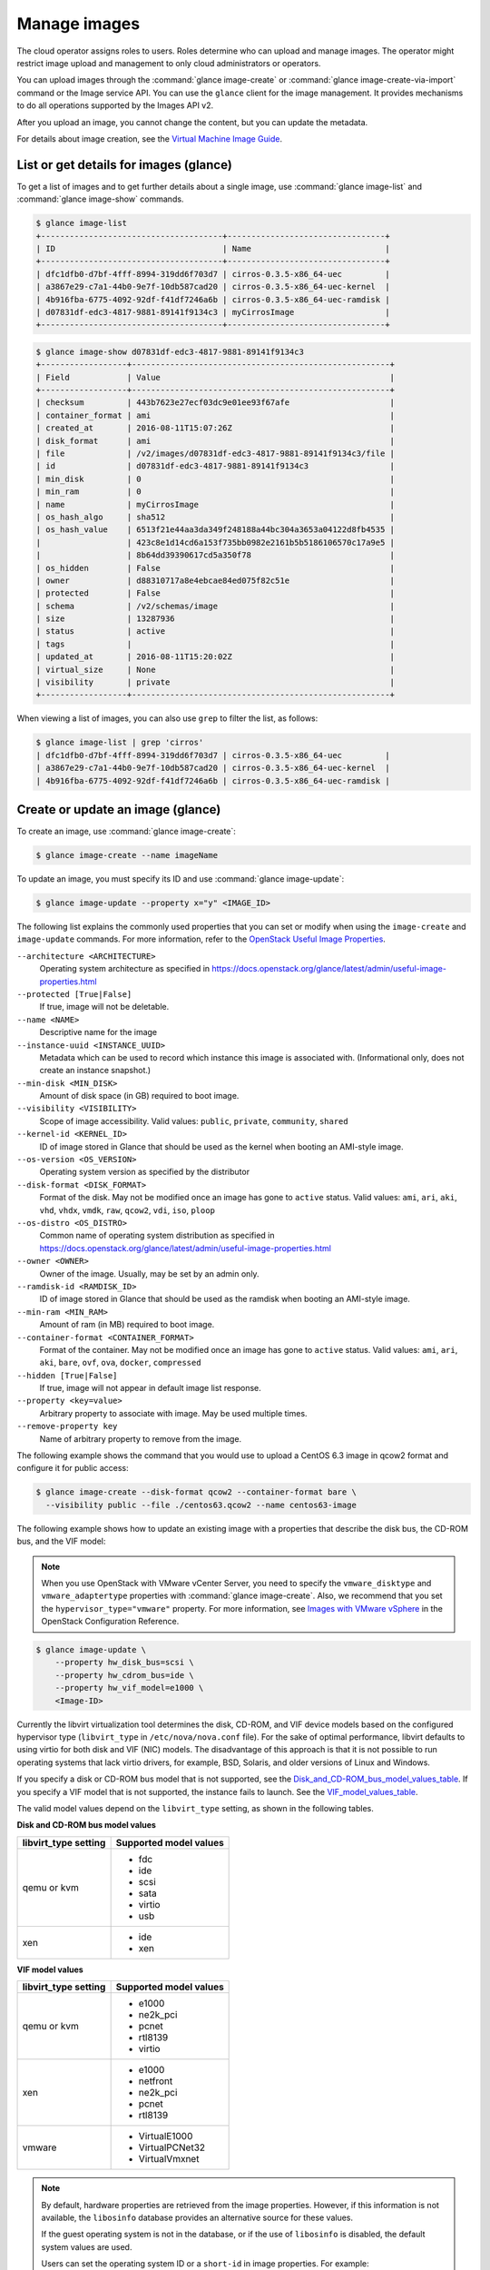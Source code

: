 =============
Manage images
=============

The cloud operator assigns roles to users. Roles determine who can
upload and manage images. The operator might restrict image upload and
management to only cloud administrators or operators.

You can upload images through the :command:`glance image-create` or
:command:`glance image-create-via-import` command or the Image service API.
You can use the ``glance`` client for the image management. It provides
mechanisms to do all operations supported by the Images API v2.

After you upload an image, you cannot change the content, but you can update
the metadata.

For details about image creation, see the `Virtual Machine Image
Guide <https://docs.openstack.org/image-guide/>`__.

List or get details for images (glance)
~~~~~~~~~~~~~~~~~~~~~~~~~~~~~~~~~~~~~~~

To get a list of images and to get further details about a single
image, use :command:`glance image-list` and :command:`glance image-show`
commands.

.. code-block:: console

   $ glance image-list
   +--------------------------------------+---------------------------------+
   | ID                                   | Name                            |
   +--------------------------------------+---------------------------------+
   | dfc1dfb0-d7bf-4fff-8994-319dd6f703d7 | cirros-0.3.5-x86_64-uec         |
   | a3867e29-c7a1-44b0-9e7f-10db587cad20 | cirros-0.3.5-x86_64-uec-kernel  |
   | 4b916fba-6775-4092-92df-f41df7246a6b | cirros-0.3.5-x86_64-uec-ramdisk |
   | d07831df-edc3-4817-9881-89141f9134c3 | myCirrosImage                   |
   +--------------------------------------+---------------------------------+
.. code-block:: console

   $ glance image-show d07831df-edc3-4817-9881-89141f9134c3
   +------------------+------------------------------------------------------+
   | Field            | Value                                                |
   +------------------+------------------------------------------------------+
   | checksum         | 443b7623e27ecf03dc9e01ee93f67afe                     |
   | container_format | ami                                                  |
   | created_at       | 2016-08-11T15:07:26Z                                 |
   | disk_format      | ami                                                  |
   | file             | /v2/images/d07831df-edc3-4817-9881-89141f9134c3/file |
   | id               | d07831df-edc3-4817-9881-89141f9134c3                 |
   | min_disk         | 0                                                    |
   | min_ram          | 0                                                    |
   | name             | myCirrosImage                                        |
   | os_hash_algo     | sha512                                               |
   | os_hash_value    | 6513f21e44aa3da349f248188a44bc304a3653a04122d8fb4535 |
   |                  | 423c8e1d14cd6a153f735bb0982e2161b5b5186106570c17a9e5 |
   |                  | 8b64dd39390617cd5a350f78                             |
   | os_hidden        | False                                                |
   | owner            | d88310717a8e4ebcae84ed075f82c51e                     |
   | protected        | False                                                |
   | schema           | /v2/schemas/image                                    |
   | size             | 13287936                                             |
   | status           | active                                               |
   | tags             |                                                      |
   | updated_at       | 2016-08-11T15:20:02Z                                 |
   | virtual_size     | None                                                 |
   | visibility       | private                                              |
   +------------------+------------------------------------------------------+

When viewing a list of images, you can also use ``grep`` to filter the
list, as follows:

.. code-block:: console

   $ glance image-list | grep 'cirros'
   | dfc1dfb0-d7bf-4fff-8994-319dd6f703d7 | cirros-0.3.5-x86_64-uec         |
   | a3867e29-c7a1-44b0-9e7f-10db587cad20 | cirros-0.3.5-x86_64-uec-kernel  |
   | 4b916fba-6775-4092-92df-f41df7246a6b | cirros-0.3.5-x86_64-uec-ramdisk |

Create or update an image (glance)
~~~~~~~~~~~~~~~~~~~~~~~~~~~~~~~~~~

To create an image, use :command:`glance image-create`:

.. code-block:: console

   $ glance image-create --name imageName

To update an image, you must specify its ID and use
:command:`glance image-update`:

.. code-block:: console

   $ glance image-update --property x="y" <IMAGE_ID>

The following list explains the commonly used properties that you can set or
modify when using the ``image-create`` and ``image-update`` commands.
For more information, refer to the `OpenStack Useful Image Properties
<https://docs.openstack.org/glance/latest/admin/useful-image-properties.html>`_.

``--architecture <ARCHITECTURE>``
    Operating system architecture as specified in
    https://docs.openstack.org/glance/latest/admin/useful-image-properties.html

``--protected [True|False]``
    If true, image will not be deletable.

``--name <NAME>``
    Descriptive name for the image

``--instance-uuid <INSTANCE_UUID>``
    Metadata which can be used to record which instance this image is
    associated with. (Informational only, does not create an instance
    snapshot.)

``--min-disk <MIN_DISK>``
    Amount of disk space (in GB) required to boot image.

``--visibility <VISIBILITY>``
    Scope of image accessibility.  Valid values: ``public``, ``private``,
    ``community``, ``shared``

``--kernel-id <KERNEL_ID>``
    ID of image stored in Glance that should be used as the kernel when
    booting an AMI-style image.

``--os-version <OS_VERSION>``
    Operating system version as specified by the distributor

``--disk-format <DISK_FORMAT>``
    Format of the disk.  May not be modified once an image has gone
    to ``active`` status.  Valid values: ``ami``, ``ari``, ``aki``, ``vhd``,
    ``vhdx``, ``vmdk``, ``raw``, ``qcow2``, ``vdi``, ``iso``, ``ploop``

``--os-distro <OS_DISTRO>``
    Common name of operating system distribution as specified in
    https://docs.openstack.org/glance/latest/admin/useful-image-properties.html

``--owner <OWNER>``
    Owner of the image.  Usually, may be set by an admin only.

``--ramdisk-id <RAMDISK_ID>``
    ID of image stored in Glance that should be used as the ramdisk when
    booting an AMI-style image.

``--min-ram <MIN_RAM>``
    Amount of ram (in MB) required to boot image.

``--container-format <CONTAINER_FORMAT>``
    Format of the container.  May not be modified once an image has gone
    to ``active`` status.  Valid values: ``ami``, ``ari``, ``aki``,
    ``bare``, ``ovf``, ``ova``, ``docker``, ``compressed``

``--hidden [True|False]``
    If true, image will not appear in default image list response.

``--property <key=value>``
    Arbitrary property to associate with image. May be used multiple times.

``--remove-property key``
    Name of arbitrary property to remove from the image.

The following example shows the command that you would use to upload a
CentOS 6.3 image in qcow2 format and configure it for public access:

.. code-block:: console

   $ glance image-create --disk-format qcow2 --container-format bare \
     --visibility public --file ./centos63.qcow2 --name centos63-image

The following example shows how to update an existing image with a
properties that describe the disk bus, the CD-ROM bus, and the VIF
model:

.. note::

   When you use OpenStack with VMware vCenter Server, you need to specify
   the ``vmware_disktype`` and ``vmware_adaptertype`` properties with
   :command:`glance image-create`.
   Also, we recommend that you set the ``hypervisor_type="vmware"`` property.
   For more information, see `Images with VMware vSphere
   <https://docs.openstack.org/ocata/config-reference/compute/hypervisor-vmware.html#images-with-vmware-vsphere>`_
   in the OpenStack Configuration Reference.

.. code-block:: console

   $ glance image-update \
       --property hw_disk_bus=scsi \
       --property hw_cdrom_bus=ide \
       --property hw_vif_model=e1000 \
       <Image-ID>

Currently the libvirt virtualization tool determines the disk, CD-ROM,
and VIF device models based on the configured hypervisor type
(``libvirt_type`` in ``/etc/nova/nova.conf`` file). For the sake of optimal
performance, libvirt defaults to using virtio for both disk and VIF
(NIC) models. The disadvantage of this approach is that it is not
possible to run operating systems that lack virtio drivers, for example,
BSD, Solaris, and older versions of Linux and Windows.

If you specify a disk or CD-ROM bus model that is not supported, see
the Disk_and_CD-ROM_bus_model_values_table_.
If you specify a VIF model that is not supported, the instance fails to
launch. See the VIF_model_values_table_.

The valid model values depend on the ``libvirt_type`` setting, as shown
in the following tables.

.. _Disk_and_CD-ROM_bus_model_values_table:

**Disk and CD-ROM bus model values**

+-------------------------+--------------------------+
| libvirt\_type setting   | Supported model values   |
+=========================+==========================+
| qemu or kvm             | *  fdc                   |
|                         |                          |
|                         | *  ide                   |
|                         |                          |
|                         | *  scsi                  |
|                         |                          |
|                         | *  sata                  |
|                         |                          |
|                         | *  virtio                |
|                         |                          |
|                         | *  usb                   |
+-------------------------+--------------------------+
| xen                     | *  ide                   |
|                         |                          |
|                         | *  xen                   |
+-------------------------+--------------------------+


.. _VIF_model_values_table:

**VIF model values**

+-------------------------+--------------------------+
| libvirt\_type setting   | Supported model values   |
+=========================+==========================+
| qemu or kvm             | *  e1000                 |
|                         |                          |
|                         | *  ne2k\_pci             |
|                         |                          |
|                         | *  pcnet                 |
|                         |                          |
|                         | *  rtl8139               |
|                         |                          |
|                         | *  virtio                |
+-------------------------+--------------------------+
| xen                     | *  e1000                 |
|                         |                          |
|                         | *  netfront              |
|                         |                          |
|                         | *  ne2k\_pci             |
|                         |                          |
|                         | *  pcnet                 |
|                         |                          |
|                         | *  rtl8139               |
+-------------------------+--------------------------+
| vmware                  | *  VirtualE1000          |
|                         |                          |
|                         | *  VirtualPCNet32        |
|                         |                          |
|                         | *  VirtualVmxnet         |
+-------------------------+--------------------------+

.. note::

   By default, hardware properties are retrieved from the image
   properties. However, if this information is not available, the
   ``libosinfo`` database provides an alternative source for these
   values.

   If the guest operating system is not in the database, or if the use
   of ``libosinfo`` is disabled, the default system values are used.

   Users can set the operating system ID or a ``short-id`` in image
   properties. For example:

   .. code-block:: console

      $ glance image-update --property short-id=fedora23 \
        <Image-ID>

Create an image from ISO image
------------------------------

You can upload ISO images to the Image service (glance).
You can subsequently boot an ISO image using Compute.

In the Image service, run the following command:

.. code-block:: console

   $ glance image-create --name ISO_IMAGE --file IMAGE.iso \
     --disk-format iso --container-format bare

Optionally, to confirm the upload in Image service, run:

.. code-block:: console

   $ glance image-list

Troubleshoot image creation
~~~~~~~~~~~~~~~~~~~~~~~~~~~

If you encounter problems in creating an image in the Image service or
Compute, the following information may help you troubleshoot the
creation process.

*  Ensure that the version of qemu you are using is version 0.14 or
   later. Earlier versions of qemu result in an ``unknown option -s``
   error message in the ``/var/log/nova/nova-compute.log`` file.

*  Examine the ``/var/log/nova/nova-api.log`` and
   ``/var/log/nova/nova-compute.log`` log files for error messages.
